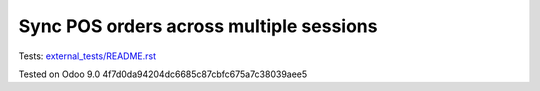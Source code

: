 Sync POS orders across multiple sessions
========================================

Tests: `<external_tests/README.rst>`__

Tested on Odoo 9.0 4f7d0da94204dc6685c87cbfc675a7c38039aee5
